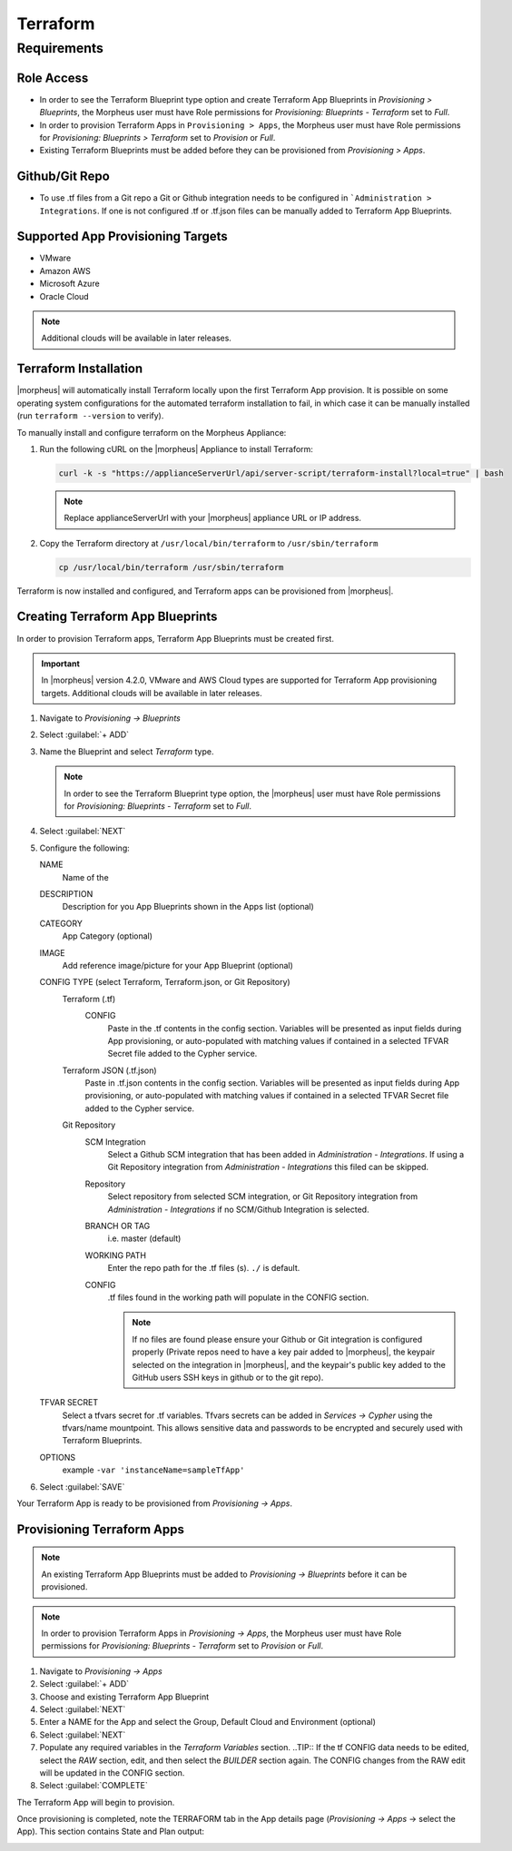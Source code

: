 Terraform
---------

Requirements
~~~~~~~~~~~~

Role Access
^^^^^^^^^^^

* In order to see the Terraform Blueprint type option and create Terraform App Blueprints in `Provisioning > Blueprints`, the Morpheus user must have Role permissions for `Provisioning: Blueprints - Terraform` set to `Full`.

* In order to provision Terraform Apps in ``Provisioning > Apps``, the Morpheus user must have Role permissions for `Provisioning: Blueprints > Terraform` set to `Provision` or `Full`.

* Existing Terraform Blueprints must be added before they can be provisioned from `Provisioning > Apps`.

Github/Git Repo
^^^^^^^^^^^^^^^

* To use .tf files from a Git repo a Git or Github integration needs to be configured in ```Administration > Integrations``. If one is not configured .tf or .tf.json files can be manually added to Terraform App Blueprints.

Supported App Provisioning Targets
^^^^^^^^^^^^^^^^^^^^^^^^^^^^^^^^^^^^^^
* VMware
* Amazon AWS
* Microsoft Azure
* Oracle Cloud

.. NOTE::  Additional clouds will be available in later releases.

Terraform Installation
^^^^^^^^^^^^^^^^^^^^^^

|morpheus| will automatically install Terraform locally upon the first Terraform App provision. It is possible on some operating system configurations for the automated terraform installation to fail, in which case it can be manually installed (run ``terraform --version`` to verify).

To manually install and configure terraform on the Morpheus Appliance:

#. Run the following cURL on the |morpheus| Appliance to install Terraform:

   .. code-block:: bash

    curl -k -s "https://applianceServerUrl/api/server-script/terraform-install?local=true" | bash

   .. NOTE:: Replace applianceServerUrl with your |morpheus| appliance URL or IP address.

#. Copy the Terraform directory at ``/usr/local/bin/terraform`` to ``/usr/sbin/terraform``

   .. code-block:: bash

    cp /usr/local/bin/terraform /usr/sbin/terraform

Terraform is now installed and configured, and Terraform apps can be provisioned from |morpheus|.

Creating Terraform App Blueprints
^^^^^^^^^^^^^^^^^^^^^^^^^^^^^^^^^

In order to provision Terraform apps, Terraform App Blueprints must be created first.

.. IMPORTANT:: In |morpheus| version 4.2.0, VMware and AWS Cloud types are supported for Terraform App provisioning targets. Additional clouds will be available in later releases.

#. Navigate to `Provisioning -> Blueprints`
#. Select :guilabel:`+ ADD`
#. Name the Blueprint and select `Terraform` type.

   .. NOTE:: In order to see the Terraform Blueprint type option, the |morpheus| user must have Role permissions for `Provisioning: Blueprints - Terraform` set to `Full`.

#. Select :guilabel:`NEXT`
#. Configure the following:

   NAME
       Name of the
   DESCRIPTION
       Description for you App Blueprints shown in the Apps list (optional)
   CATEGORY
       App Category (optional)
   IMAGE
    Add reference image/picture for your App Blueprint (optional)
   CONFIG TYPE (select Terraform, Terraform.json, or Git Repository)
    Terraform (.tf)
     CONFIG
      Paste in the .tf contents in the config section. Variables will be presented as input fields during App provisioning, or auto-populated with matching values if contained in a selected TFVAR Secret file added to the Cypher service.
    Terraform JSON (.tf.json)
      Paste in .tf.json contents in the config section. Variables will be presented as input fields during App provisioning, or auto-populated with matching values if contained in a selected TFVAR Secret file added to the Cypher service.
    Git Repository
      SCM Integration
        Select a Github SCM integration that has been added in `Administration - Integrations`. If using a Git Repository integration from `Administration - Integrations` this filed can be skipped.
      Repository
        Select repository from selected SCM integration, or Git Repository integration from `Administration - Integrations` if no SCM/Github Integration is selected.
      BRANCH OR TAG
        i.e. master (default)
      WORKING PATH
        Enter the repo path for the .tf files (s). ``./`` is default.
      CONFIG
        .tf files found in the working path will populate in the CONFIG section.

        .. NOTE:: If no files are found please ensure your Github or Git integration is configured properly (Private repos need to have a key pair added to |morpheus|, the keypair selected on the integration in |morpheus|, and the keypair's public key added to the GitHub users SSH keys in github or to the git repo).
   TFVAR SECRET
    Select a tfvars secret for .tf variables. Tfvars secrets can be added in `Services -> Cypher` using the tfvars/name mountpoint. This allows sensitive data and passwords to be encrypted and securely used with Terraform Blueprints.
   OPTIONS
    example ``-var 'instanceName=sampleTfApp'``

#. Select :guilabel:`SAVE`

Your Terraform App is ready to be provisioned from `Provisioning -> Apps`.

Provisioning Terraform Apps
^^^^^^^^^^^^^^^^^^^^^^^^^^^^

.. NOTE:: An existing Terraform App Blueprints must be added to `Provisioning -> Blueprints` before it can be provisioned.

.. NOTE:: In order to provision Terraform Apps in `Provisioning -> Apps`, the Morpheus user must have Role permissions for `Provisioning: Blueprints - Terraform` set to `Provision` or `Full`.

#. Navigate to `Provisioning -> Apps`
#. Select :guilabel:`+ ADD`
#. Choose and existing Terraform App Blueprint
#. Select :guilabel:`NEXT`
#. Enter a NAME for the App and select the Group, Default Cloud and Environment (optional)
#. Select :guilabel:`NEXT`
#. Populate any required variables in the `Terraform Variables` section.
   ..TIP:: If the tf CONFIG data needs to be edited, select the `RAW` section, edit, and then select the `BUILDER` section again. The CONFIG changes from the RAW edit will be updated in the CONFIG section.
#. Select :guilabel:`COMPLETE`

The Terraform App will begin to provision.

Once provisioning is completed, note the TERRAFORM tab in the App details page (`Provisioning -> Apps` -> select the App). This section contains State and Plan output:

.. image:: /images/apps/terraform/terraform_sample.png
